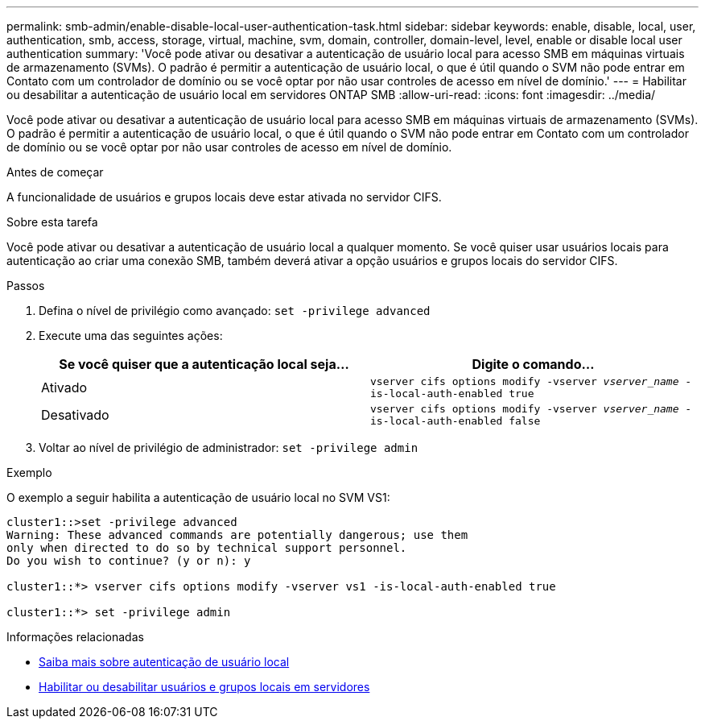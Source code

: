---
permalink: smb-admin/enable-disable-local-user-authentication-task.html 
sidebar: sidebar 
keywords: enable, disable, local, user, authentication, smb, access, storage, virtual, machine, svm, domain, controller, domain-level, level, enable or disable local user authentication 
summary: 'Você pode ativar ou desativar a autenticação de usuário local para acesso SMB em máquinas virtuais de armazenamento (SVMs). O padrão é permitir a autenticação de usuário local, o que é útil quando o SVM não pode entrar em Contato com um controlador de domínio ou se você optar por não usar controles de acesso em nível de domínio.' 
---
= Habilitar ou desabilitar a autenticação de usuário local em servidores ONTAP SMB
:allow-uri-read: 
:icons: font
:imagesdir: ../media/


[role="lead"]
Você pode ativar ou desativar a autenticação de usuário local para acesso SMB em máquinas virtuais de armazenamento (SVMs). O padrão é permitir a autenticação de usuário local, o que é útil quando o SVM não pode entrar em Contato com um controlador de domínio ou se você optar por não usar controles de acesso em nível de domínio.

.Antes de começar
A funcionalidade de usuários e grupos locais deve estar ativada no servidor CIFS.

.Sobre esta tarefa
Você pode ativar ou desativar a autenticação de usuário local a qualquer momento. Se você quiser usar usuários locais para autenticação ao criar uma conexão SMB, também deverá ativar a opção usuários e grupos locais do servidor CIFS.

.Passos
. Defina o nível de privilégio como avançado: `set -privilege advanced`
. Execute uma das seguintes ações:
+
|===
| Se você quiser que a autenticação local seja... | Digite o comando... 


 a| 
Ativado
 a| 
`vserver cifs options modify -vserver _vserver_name_ -is-local-auth-enabled true`



 a| 
Desativado
 a| 
`vserver cifs options modify -vserver _vserver_name_ -is-local-auth-enabled false`

|===
. Voltar ao nível de privilégio de administrador: `set -privilege admin`


.Exemplo
O exemplo a seguir habilita a autenticação de usuário local no SVM VS1:

[listing]
----
cluster1::>set -privilege advanced
Warning: These advanced commands are potentially dangerous; use them
only when directed to do so by technical support personnel.
Do you wish to continue? (y or n): y

cluster1::*> vserver cifs options modify -vserver vs1 -is-local-auth-enabled true

cluster1::*> set -privilege admin
----
.Informações relacionadas
* xref:local-user-authentication-concept.adoc[Saiba mais sobre autenticação de usuário local]
* xref:enable-disable-local-users-groups-task.adoc[Habilitar ou desabilitar usuários e grupos locais em servidores]

